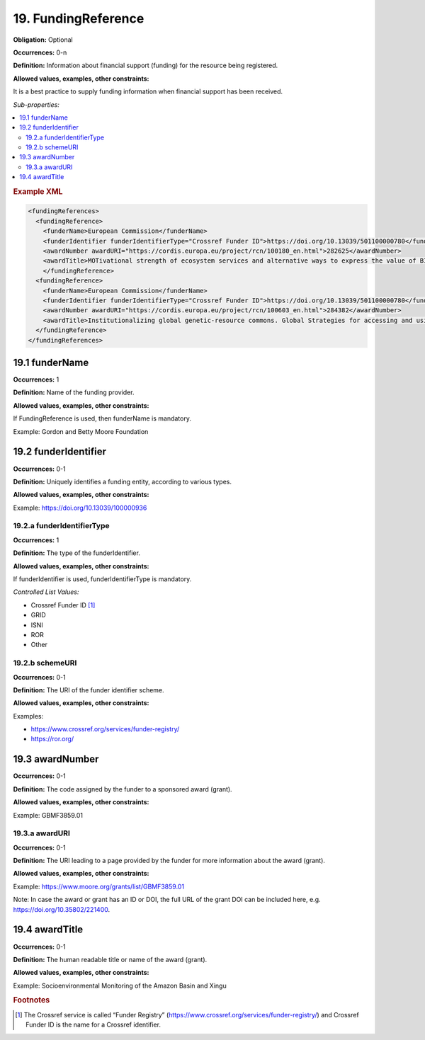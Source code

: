 .. _19:

19. FundingReference
====================

**Obligation:** Optional

**Occurrences:** 0-n

**Definition:** Information about financial support (funding) for the resource being registered.

**Allowed values, examples, other constraints:**

It is a best practice to supply funding information when financial support has been received.

*Sub-properties:*

.. contents:: :local:
    :backlinks: none

.. rubric:: Example XML

.. code:: xml

  <fundingReferences>
    <fundingReference>
      <funderName>European Commission</funderName>
      <funderIdentifier funderIdentifierType="Crossref Funder ID">https://doi.org/10.13039/501100000780</funderIdentifier>
      <awardNumber awardURI="https://cordis.europa.eu/project/rcn/100180_en.html">282625</awardNumber>
      <awardTitle>MOTivational strength of ecosystem services and alternative ways to express the value of BIOdiversity</awardTitle>
      </fundingReference>
    <fundingReference>
      <funderName>European Commission</funderName>
      <funderIdentifier funderIdentifierType="Crossref Funder ID">https://doi.org/10.13039/501100000780</funderIdentifier>
      <awardNumber awardURI="https://cordis.europa.eu/project/rcn/100603_en.html">284382</awardNumber>
      <awardTitle>Institutionalizing global genetic-resource commons. Global Strategies for accessing and using essential public knowledge assets in the life sciences</awardTitle>
    </fundingReference>
  </fundingReferences>

.. _19.1:

19.1 funderName
~~~~~~~~~~~~~~~~~~~

**Occurrences:** 1

**Definition:** Name of the funding provider.

**Allowed values, examples, other constraints:**

If FundingReference is used, then funderName is mandatory.

Example: Gordon and Betty Moore Foundation

.. _19.2:

19.2 funderIdentifier
~~~~~~~~~~~~~~~~~~~~~~~~~

**Occurrences:** 0-1

**Definition:** Uniquely identifies a funding entity, according to various types.

**Allowed values, examples, other constraints:**

Example: https://doi.org/10.13039/100000936

.. _19.2.a:

19.2.a funderIdentifierType
^^^^^^^^^^^^^^^^^^^^^^^^^^^^^

**Occurrences:** 1

**Definition:** The type of the funderIdentifier.

**Allowed values, examples, other constraints:**

If funderIdentifier is used, funderIdentifierType is mandatory.

*Controlled List Values:*

* Crossref Funder ID [#f1]_
* GRID
* ISNI
* ROR
* Other

.. _19.2.b:

19.2.b schemeURI
^^^^^^^^^^^^^^^^^^^^^^^^^^^^^^^

**Occurrences:** 0-1

**Definition:** The URI of the funder identifier scheme.

**Allowed values, examples, other constraints:**

Examples:

* https://www.crossref.org/services/funder-registry/
* https://ror.org/

.. _19.3:

19.3 awardNumber
~~~~~~~~~~~~~~~~~~~

**Occurrences:** 0-1

**Definition:** The code assigned by the funder to a sponsored award (grant).

**Allowed values, examples, other constraints:**

Example: GBMF3859.01

.. _19.3.a:

19.3.a awardURI
^^^^^^^^^^^^^^^^^^^^^^^^^^^^^^^

**Occurrences:** 0-1

**Definition:** The URI leading to a page provided by the funder for more information about the award (grant).

**Allowed values, examples, other constraints:**

Example: https://www.moore.org/grants/list/GBMF3859.01

Note: In case the award or grant has an ID or DOI, the full URL of the grant DOI can be included here, e.g. https://doi.org/10.35802/221400.

.. _19.4:

19.4 awardTitle
~~~~~~~~~~~~~~~~~~~

**Occurrences:** 0-1

**Definition:** The human readable title or name of the award (grant).

**Allowed values, examples, other constraints:**

Example: Socioenvironmental Monitoring of the Amazon Basin and Xingu



.. rubric:: Footnotes
.. [#f1] The Crossref service is called “Funder Registry” (https://www.crossref.org/services/funder-registry/) and Crossref Funder ID is the name for a Crossref identifier.
